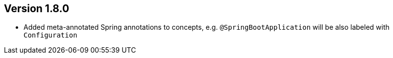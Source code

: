 ifndef::jqa-in-manual[== Version 1.8.0]
ifdef::jqa-in-manual[== Spring Plugin 1.8.0]

* Added meta-annotated Spring annotations to concepts, e.g. `@SpringBootApplication` will be also labeled with `Configuration`

